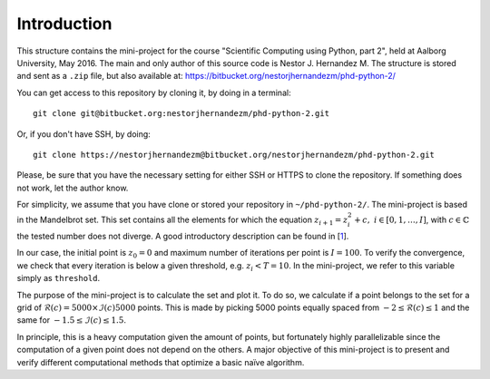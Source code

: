 Introduction
------------
This structure contains the mini-project for the course
"Scientific Computing using Python, part 2", held at Aalborg University,
May 2016. The main and only author of this source code is Nestor J.
Hernandez M. The structure is stored and sent as a ``.zip`` file, but also
available at: https://bitbucket.org/nestorjhernandezm/phd-python-2/

You can get access to this repository by cloning it, by doing
in a terminal::

  git clone git@bitbucket.org:nestorjhernandezm/phd-python-2.git

Or, if you don't have SSH, by doing::

  git clone https://nestorjhernandezm@bitbucket.org/nestorjhernandezm/phd-python-2.git

Please, be sure that you have the necessary setting for either SSH or HTTPS
to clone the repository. If something does not work, let the author know.

For simplicity, we assume that you have clone or stored your repository
in ``~/phd-python-2/``. The mini-project is based in the Mandelbrot set.
This set contains all the elements for which the equation :math:`z_{i+1} = z_i^2 + c,\ i \in [0,1, \ldots, I]`, with :math:`c \in \mathbb{C}` the
tested number does not diverge. A good introductory description can be
found in [1_].

.. _1: https://en.wikipedia.org/wiki/Mandelbrot_set

In our case, the initial point is :math:`z_{0} = 0` and maximum number
of iterations per point is :math:`I = 100`. To verify the convergence,
we check that every iteration is below a given threshold, e.g.
:math:`z_{i} < T = 10`. In the mini-project, we refer to this variable
simply as ``threshold``.

The purpose of the mini-project is to calculate the set and plot it.
To do so, we calculate if a point belongs to the set for a grid of
:math:`\mathcal{R}(c) = 5000 \times \mathcal{I}(c) 5000` points. This is
made by picking 5000 points equally spaced from
:math:`-2 \leq \mathcal{R}(c) \leq 1` and the same for
:math:`-1.5 \leq \mathcal{I}(c) \leq 1.5`.

In principle, this is a heavy computation given the amount of points,
but fortunately highly parallelizable since the computation of
a given point does not depend on the others. A major objective of this
mini-project is to present and verify different computational methods
that optimize a basic naïve algorithm.






.. for these equations, we are given a set initial
.. conditionsand parameters to compute the states all times. We achieve this in
.. the mini-project by computing the states (ODE solver) of the discretized
.. version of [1_] by the Euler method [2_]. For the mini-project, it was
.. required to plot the states in XYZ space and the planes: XY, XZ and YZ.
.. In our case, this is made by storing each of these plots in a PDF file.

.. .. _2: https://en.wikipedia.org/wiki/Euler_method

.. In what follows, we provide a short description of the mini-project.

.. Project Structure
.. -----------------
.. The project has the structure from the boilerplate suggested originally
.. at the course. Thus, we make use of the same ``lorenz``, ``cases`` and
.. ``test`` folders. In each of use, we have included all the source code
.. required to compute the solutions (in ``lorenz``), plot the data for
.. each testcase (in ``cases``) and make use of a basic unit test functionality
.. to verify simply correct outputs of the ODE solver (in ``test``).

.. The basic files from the boilerplate were modified to have all the
.. required functionalities from the project while keeping the same structure.
.. For the implemented functions, all the documentation has been added through
.. very descriptive Python docstrings. For each function, its docstring
.. describes: the returned value, behaviour and input parameters of the
.. function are described.

.. Getting Started
.. ---------------
.. As a first step, once having decompressed the ``.zip`` file or cloning
.. the repository, you can generate all the examples data by doing::

..   cd ~/phd-python-1/lorenz
..   python run.py

.. This creates a CSV file named ``data.csv`` locally at
.. ``~/phd-python-1/lorenz``. The structure of this file is described in
.. the docstring of the ``save_data`` function in the
.. ``~/phd-python-1/lorenz/filehandling.py`` module. Basically, the idea
.. is to vertically stack all the parameters and states, available
.. ``data`` input variable and store them as CSV.

.. Basic Parameters
.. ----------------
.. To generate all the solutions, we simply used the initial conditions:
.. ``x0 = 0.01``, ``y0 = 0`` and ``z0 = 0``. For the Euler-based solver,
.. we used a total number of points and step size of: ``N = 5000`` and
.. ``t_delta = 0.01``. This generated all our solutions properly and
.. in a reasonable amount of time.


.. Plotting
.. --------
.. For plotting the data for a given testcase, simply do::

..   cd ~/phd-python-1/cases
..   python testcase1.py  # For example for the testcase 1
..   python testcase2.py  # For example for the testcase 2 and so on..

.. Those scripts simply call a generic ``caseX.py`` script in the same
.. ``~/phd-python-1/cases`` that checks for the required parameters from
.. a dictionary and call the Python Pandas API for simple plotting.
.. The plotting scripts and other related plotting functionalities are
.. available in ``plot.py``. Once a testcase X is ran, you should observe
.. a new folder called ``caseX_files`` in the ``~/phd-python-1/cases``
.. that contains all the required 2D and 3D plots.

.. Also, you can test to run these testcases without running ``run.py``.
.. Here, if the ``caseX.py`` notices that the file is not available, it
.. simply creates a ``data_caseX.csv`` and stores it in the respective
.. folder.

.. Unit Testing
.. ------------
.. A basic functionality for unit testing the solver is included in
.. ``~/phd-python-1/test/test.py``. For simplicity, it is only included
.. for the solver to show its purpose and functionality. You can check this by running (and observing)::

..   cd ~/phd-python-1/test
..   python test.py
..   test_initial_condition (__main__.TestComputeStates) ... ok
..   test_known_outputs (__main__.TestComputeStates) ... ok
..   test_zero_output (__main__.TestComputeStates) ... ok

..    ----------------------------------------------------------------------
..    Ran 3 tests in 0.000s

..    OK

.. Final comment
.. -------------
.. The mini-project source code and structure was intended to be as easy and
.. self-explanatory as possible, with proper inline comments added for
.. non-obvious commands. I hope that you find it easy as well.

.. Happy reading!
.. Best,
.. Nestor J. Hernandez M.
